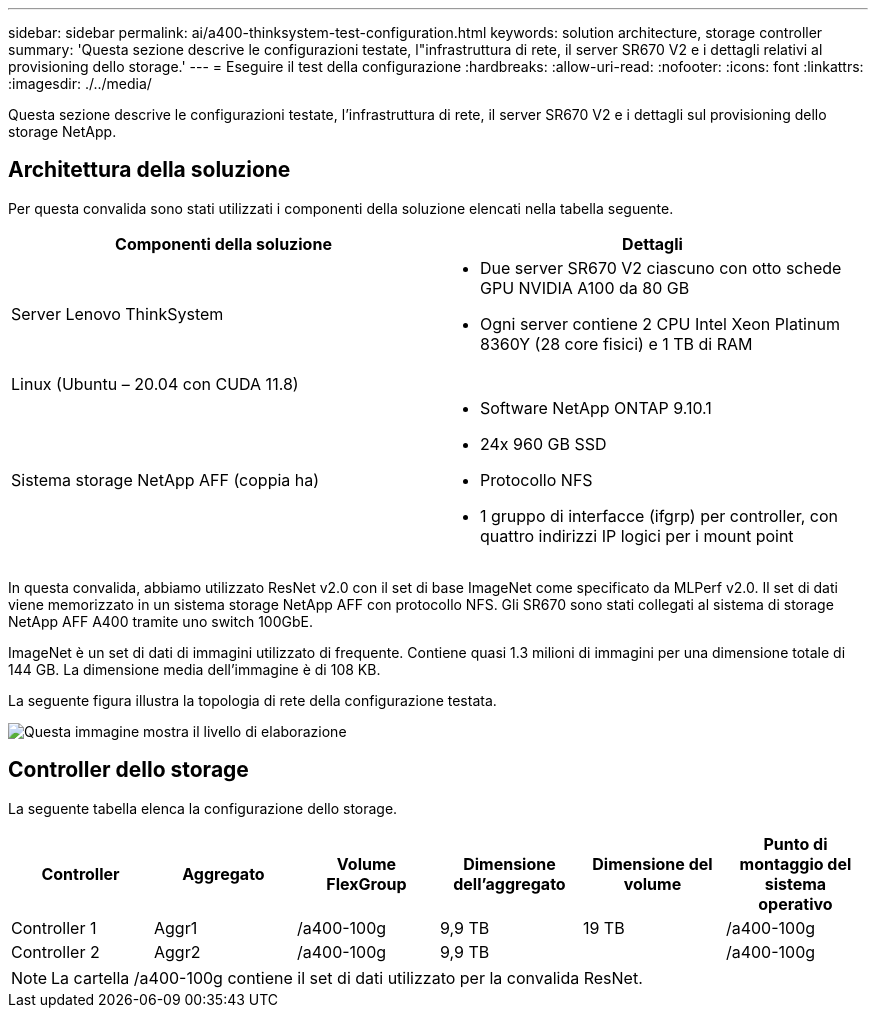 ---
sidebar: sidebar 
permalink: ai/a400-thinksystem-test-configuration.html 
keywords: solution architecture, storage controller 
summary: 'Questa sezione descrive le configurazioni testate, l"infrastruttura di rete, il server SR670 V2 e i dettagli relativi al provisioning dello storage.' 
---
= Eseguire il test della configurazione
:hardbreaks:
:allow-uri-read: 
:nofooter: 
:icons: font
:linkattrs: 
:imagesdir: ./../media/


[role="lead"]
Questa sezione descrive le configurazioni testate, l'infrastruttura di rete, il server SR670 V2 e i dettagli sul provisioning dello storage NetApp.



== Architettura della soluzione

Per questa convalida sono stati utilizzati i componenti della soluzione elencati nella tabella seguente.

|===
| Componenti della soluzione | Dettagli 


| Server Lenovo ThinkSystem  a| 
* Due server SR670 V2 ciascuno con otto schede GPU NVIDIA A100 da 80 GB
* Ogni server contiene 2 CPU Intel Xeon Platinum 8360Y (28 core fisici) e 1 TB di RAM




| Linux (Ubuntu – 20.04 con CUDA 11.8) |  


| Sistema storage NetApp AFF (coppia ha)  a| 
* Software NetApp ONTAP 9.10.1
* 24x 960 GB SSD
* Protocollo NFS
* 1 gruppo di interfacce (ifgrp) per controller, con quattro indirizzi IP logici per i mount point


|===
In questa convalida, abbiamo utilizzato ResNet v2.0 con il set di base ImageNet come specificato da MLPerf v2.0. Il set di dati viene memorizzato in un sistema storage NetApp AFF con protocollo NFS. Gli SR670 sono stati collegati al sistema di storage NetApp AFF A400 tramite uno switch 100GbE.

ImageNet è un set di dati di immagini utilizzato di frequente. Contiene quasi 1.3 milioni di immagini per una dimensione totale di 144 GB. La dimensione media dell'immagine è di 108 KB.

La seguente figura illustra la topologia di rete della configurazione testata.

image::a400-thinksystem-image7.png[Questa immagine mostra il livello di elaborazione, un Lenovo ThinkSystem SR670 V2, il livello di rete, uno switch Ethernet Lenovo e il livello di storage, un controller di storage NetApp AFF A400. Sono incluse tutte le connessioni di rete.]



== Controller dello storage

La seguente tabella elenca la configurazione dello storage.

|===
| Controller | Aggregato | Volume FlexGroup | Dimensione dell'aggregato | Dimensione del volume | Punto di montaggio del sistema operativo 


| Controller 1 | Aggr1 | /a400-100g | 9,9 TB | 19 TB | /a400-100g 


| Controller 2 | Aggr2 | /a400-100g | 9,9 TB |  | /a400-100g 
|===

NOTE: La cartella /a400-100g contiene il set di dati utilizzato per la convalida ResNet.

